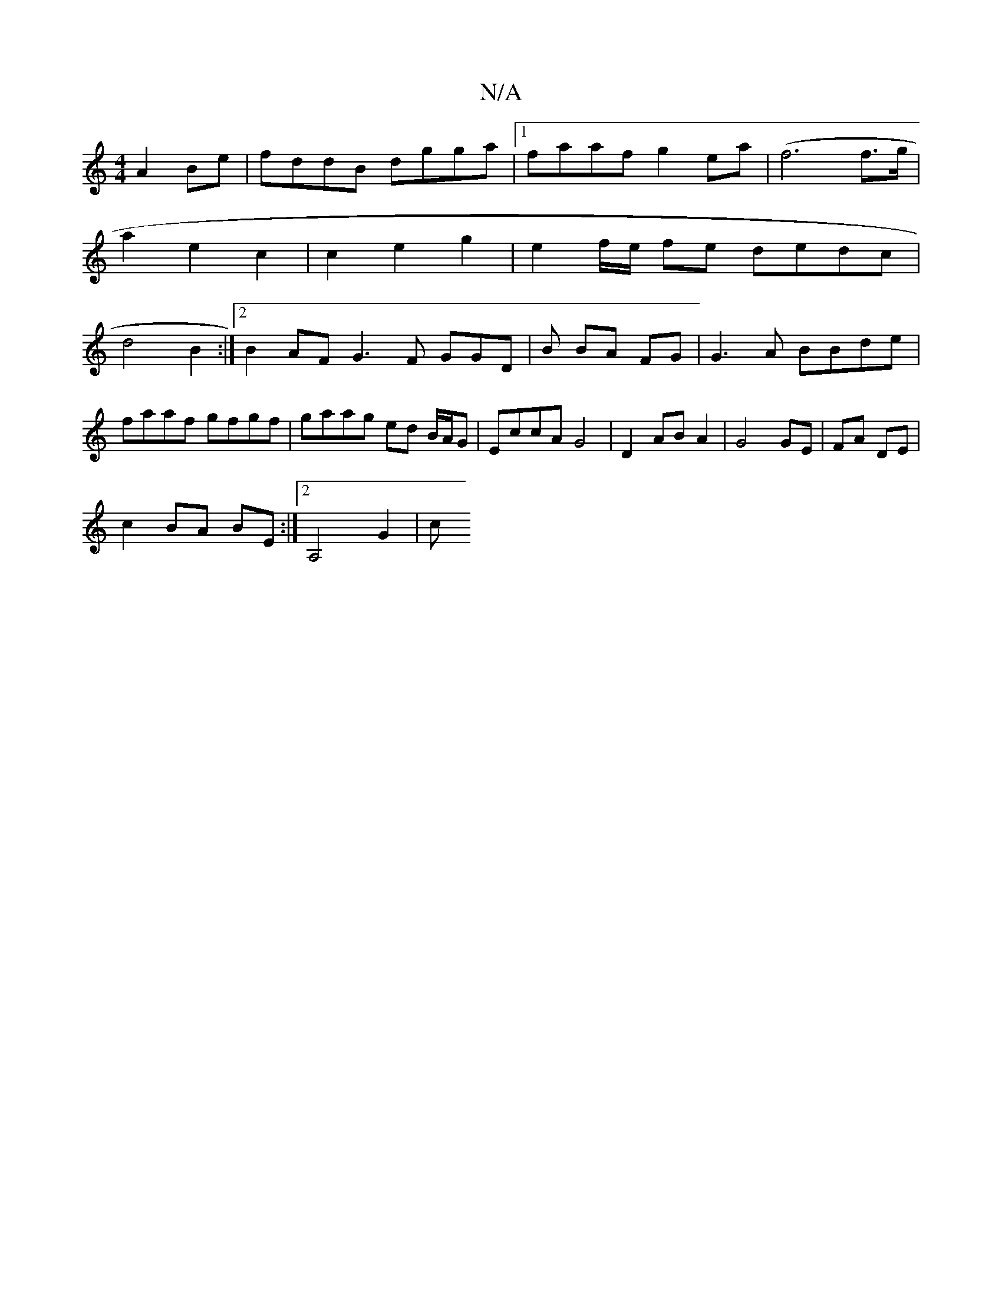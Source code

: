 X:1
T:N/A
M:4/4
R:N/A
K:Cmajor
A2Be|fddB dgga|1 faaf g2 ea|(f6 f>g|
a2 e2 c2 | c2 e2 g2 | e2 f/e/- fe dedc|
d4 B2:|2 B2AF G3F GGD|B BA FG|G3 A BBde | faaf gfgf | gaag ed B/A/G | EccA G4|D2 AB A2|G4 GE|FA DE|
c2 BA BE :|2 A,4 G2 | c